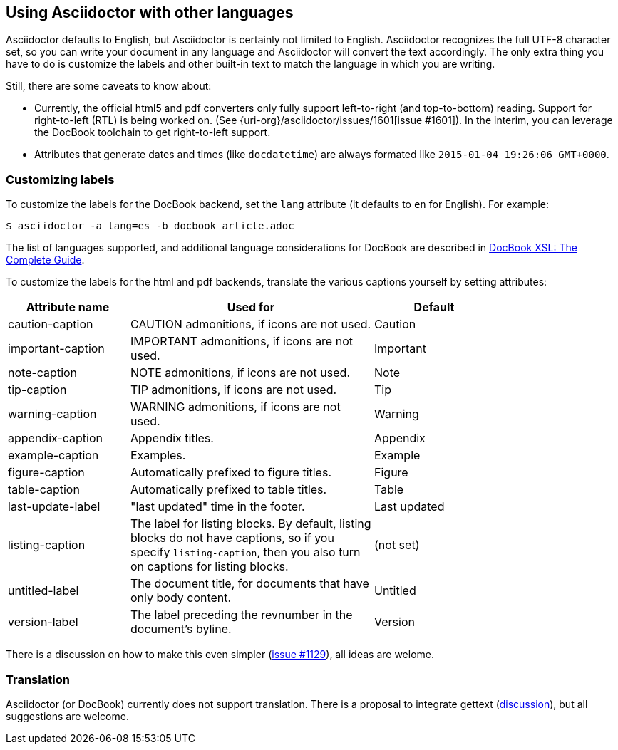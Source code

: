 [[non-english]]
== Using Asciidoctor with other languages

Asciidoctor defaults to English, but Asciidoctor is certainly not limited to English.
Asciidoctor recognizes the full UTF-8 character set, so you can write your document in any language and Asciidoctor will convert the text accordingly.
The only extra thing you have to do is customize the labels and other built-in text to match the language in which you are writing.

Still, there are some caveats to know about:

* Currently, the official html5 and pdf converters only fully support left-to-right (and top-to-bottom) reading. Support for right-to-left (RTL) is being worked on. (See {uri-org}/asciidoctor/issues/1601[issue #1601]). In the interim, you can leverage the DocBook toolchain to get right-to-left support.

* Attributes that generate dates and times (like `docdatetime`) are always formated like `2015-01-04 19:26:06 GMT+0000`.

=== Customizing labels

To customize the labels for the DocBook backend, set the `lang` attribute (it defaults to `en` for English). 
For example:

----
$ asciidoctor -a lang=es -b docbook article.adoc
----

The list of languages supported, and additional language considerations for DocBook are described in link:http://www.sagehill.net/docbookxsl/Localizations.html[DocBook XSL: The Complete Guide].

To customize the labels for the html and pdf backends, translate the various captions yourself by setting attributes:

[cols="10,20,10",width="80%"]
|====
|Attribute name |Used for |Default

|caution-caption
|CAUTION admonitions, if icons are not used.
|Caution

|important-caption
|IMPORTANT admonitions, if icons are not used.
|Important

|note-caption
|NOTE admonitions, if icons are not used.
|Note

|tip-caption
|TIP admonitions, if icons are not used.
|Tip

|warning-caption
|WARNING admonitions, if icons are not used.
|Warning

|appendix-caption
|Appendix titles.
|Appendix

|example-caption
|Examples.
|Example

|figure-caption
|Automatically prefixed to figure titles.
|Figure

|table-caption
|Automatically prefixed to table titles. 
|Table

|last-update-label
|"last updated" time in the footer.
|Last updated

|listing-caption
|The label for listing blocks. 
By default, listing blocks do not have captions, so if you specify `listing-caption`, then you also turn on captions for listing blocks.
|(not set)

|untitled-label
|The document title, for documents that have only body content.
|Untitled

|version-label
|The label preceding the revnumber in the document’s byline.
|Version

|====

There is a discussion on how to make this even simpler (link:{uri-org}/asciidoctor/issues/1129[issue #1129]), all ideas are welome.

=== Translation
Asciidoctor (or DocBook) currently does not support translation.
There is a proposal to integrate gettext (link:{uri-mailinglist}/Professional-providers-translating-Asciidoc-tt2692.html#none[discussion]), but all suggestions are welcome.
